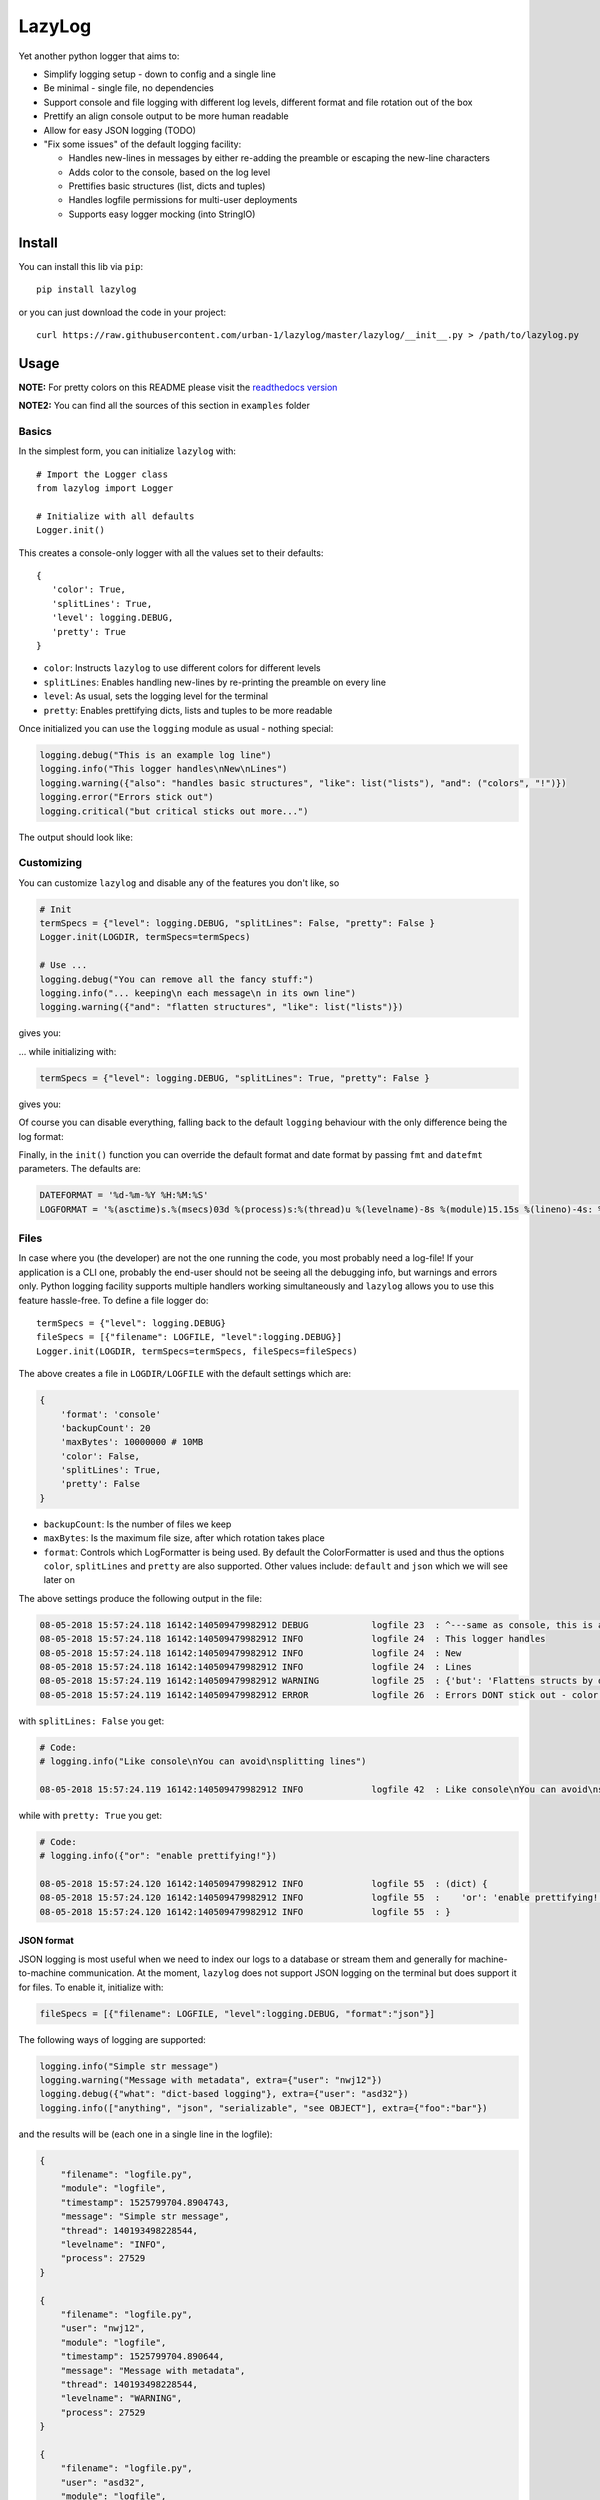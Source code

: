LazyLog
=======

|Build Status| |Documentation Status|

Yet another python logger that aims to:

-  Simplify logging setup - down to config and a single line
-  Be minimal - single file, no dependencies
-  Support console and file logging with different log levels, different
   format and file rotation out of the box
-  Prettify an align console output to be more human readable
-  Allow for easy JSON logging (TODO)
-  "Fix some issues" of the default logging facility:

   -  Handles new-lines in messages by either re-adding the preamble or
      escaping the new-line characters
   -  Adds color to the console, based on the log level
   -  Prettifies basic structures (list, dicts and tuples)
   -  Handles logfile permissions for multi-user deployments
   -  Supports easy logger mocking (into StringIO)

Install
-------

You can install this lib via ``pip``:

::

    pip install lazylog

or you can just download the code in your project:

::

    curl https://raw.githubusercontent.com/urban-1/lazylog/master/lazylog/__init__.py > /path/to/lazylog.py

Usage
-----

**NOTE:** For pretty colors on this README please visit the `readthedocs
version <http://lazylog.readthedocs.io/en/latest/>`__

**NOTE2:** You can find all the sources of this section in ``examples``
folder

Basics
~~~~~~

In the simplest form, you can initialize ``lazylog`` with:

::

    # Import the Logger class
    from lazylog import Logger

    # Initialize with all defaults
    Logger.init()

This creates a console-only logger with all the values set to their
defaults:

::

    {
       'color': True,
       'splitLines': True,
       'level': logging.DEBUG,
       'pretty': True
    }

-  ``color``: Instructs ``lazylog`` to use different colors for
   different levels
-  ``splitLines``: Enables handling new-lines by re-printing the
   preamble on every line
-  ``level``: As usual, sets the logging level for the terminal
-  ``pretty``: Enables prettifying dicts, lists and tuples to be more
   readable

Once initialized you can use the ``logging`` module as usual - nothing
special:

.. code:: python

    logging.debug("This is an example log line")
    logging.info("This logger handles\nNew\nLines")
    logging.warning({"also": "handles basic structures", "like": list("lists"), "and": ("colors", "!")})
    logging.error("Errors stick out")
    logging.critical("but critical sticks out more...")

The output should look like:

.. raw:: html

   <pre style="color:white; font-weight:normal;background-color:black">
   <code style="color:white; background-color:black"><span style="color:gray;">08-05-2018 21:40:16.943 13859:139943539918656 DEBUG            console 17  : This is an example log line</span>
   <span style="color:teal;">08-05-2018 21:40:16.943 13859:139943539918656 INFO             console 18  : This logger handles
   08-05-2018 21:40:16.943 13859:139943539918656 INFO             console 18  : New
   08-05-2018 21:40:16.943 13859:139943539918656 INFO             console 18  : Lines</span>
   <span style="color:#9E5C15;">08-05-2018 21:40:16.943 13859:139943539918656 WARNING          console 19  : (dict) {
   08-05-2018 21:40:16.943 13859:139943539918656 WARNING          console 19  :    'and': (
   08-05-2018 21:40:16.943 13859:139943539918656 WARNING          console 19  :            'colors',
   08-05-2018 21:40:16.943 13859:139943539918656 WARNING          console 19  :            '!'
   08-05-2018 21:40:16.943 13859:139943539918656 WARNING          console 19  :    ),
   08-05-2018 21:40:16.943 13859:139943539918656 WARNING          console 19  :    'like': [
   08-05-2018 21:40:16.943 13859:139943539918656 WARNING          console 19  :            'l',
   08-05-2018 21:40:16.943 13859:139943539918656 WARNING          console 19  :            'i',
   08-05-2018 21:40:16.943 13859:139943539918656 WARNING          console 19  :            's',
   08-05-2018 21:40:16.943 13859:139943539918656 WARNING          console 19  :            't',
   08-05-2018 21:40:16.943 13859:139943539918656 WARNING          console 19  :            's'
   08-05-2018 21:40:16.943 13859:139943539918656 WARNING          console 19  :    ],
   08-05-2018 21:40:16.943 13859:139943539918656 WARNING          console 19  :    'also': 'handles basic structures'
   08-05-2018 21:40:16.943 13859:139943539918656 WARNING          console 19  : }</span>
   <span style="color:red;font-weight:bold;">08-05-2018 21:40:16.943 13859:139943539918656 ERROR            console 20  : Errors stick out</span>
   <span style="color:yellow;font-weight:bold;">08-05-2018 21:40:16.943 13859:139943539918656 CRITICAL         console 21  : but critical sticks out more...</span>
   </code></pre>

Customizing
~~~~~~~~~~~

You can customize ``lazylog`` and disable any of the features you don't
like, so

.. code:: python

    # Init
    termSpecs = {"level": logging.DEBUG, "splitLines": False, "pretty": False }
    Logger.init(LOGDIR, termSpecs=termSpecs)

    # Use ...
    logging.debug("You can remove all the fancy stuff:")
    logging.info("... keeping\n each message\n in its own line")
    logging.warning({"and": "flatten structures", "like": list("lists")})

gives you:

.. raw:: html

   <pre style="color:white; background-color:black"><code><span style="color:gray; background-color:black">08-05-2018 21:19:40.688 11639:140599510849344 DEBUG    console_customi 18  : You can remove all the fancy stuff:</span>
   <span style="color:teal; background-color:black">08-05-2018 21:19:40.689 11639:140599510849344 INFO     console_customi 19  : ... keeping\n each message\n in its own line</span>
   <span style="color:#9E5C15; background-color:black">08-05-2018 21:19:40.689 11639:140599510849344 WARNING  console_customi 20  : {'like': ['l', 'i', 's', 't', 's'], 'and': 'flatten structures'}</span>
   </code></pre>

... while initializing with:

.. code:: python

    termSpecs = {"level": logging.DEBUG, "splitLines": True, "pretty": False }

gives you:

.. raw:: html

   <pre style="color:white; background-color:black"><code><span style="color:red;font-weight:bold; background-color:black">08-05-2018 21:30:05.312 12648:140218785630016 ERROR    console_customi 25  : However,
   08-05-2018 21:30:05.312 12648:140218785630016 ERROR    console_customi 25  : You can choose to split
   08-05-2018 21:30:05.312 12648:140218785630016 ERROR    console_customi 25  : lines</span>
   <span style="color:yellow;font-weight:bold; background-color:black">08-05-2018 21:30:05.312 12648:140218785630016 CRITICAL console_customi 26  : ['but', 'not', 'prettify\nstructs']</span>
   </code></pre>

Of course you can disable everything, falling back to the default
``logging`` behaviour with the only difference being the log format:

.. raw:: html

   <pre style="color:white; background-color:black"><code style="color:white; background-color:black">08-05-2018 21:30:05.312 12648:140218785630016 INFO     console_customi 31  : Boooriiiing
   </code></pre>

Finally, in the ``init()`` function you can override the default format
and date format by passing ``fmt`` and ``datefmt`` parameters. The
defaults are:

.. code:: python

    DATEFORMAT = '%d-%m-%Y %H:%M:%S'
    LOGFORMAT = '%(asctime)s.%(msecs)03d %(process)s:%(thread)u %(levelname)-8s %(module)15.15s %(lineno)-4s: %(message)s'

Files
~~~~~

In case where you (the developer) are not the one running the code, you
most probably need a log-file! If your application is a CLI one,
probably the end-user should not be seeing all the debugging info, but
warnings and errors only. Python logging facility supports multiple
handlers working simultaneously and ``lazylog`` allows you to use this
feature hassle-free. To define a file logger do:

::

    termSpecs = {"level": logging.DEBUG}
    fileSpecs = [{"filename": LOGFILE, "level":logging.DEBUG}]
    Logger.init(LOGDIR, termSpecs=termSpecs, fileSpecs=fileSpecs)

The above creates a file in ``LOGDIR/LOGFILE`` with the default settings
which are:

.. code:: python

        {
            'format': 'console'
            'backupCount': 20
            'maxBytes': 10000000 # 10MB
            'color': False,
            'splitLines': True,
            'pretty': False
        }

-  ``backupCount``: Is the number of files we keep
-  ``maxBytes``: Is the maximum file size, after which rotation takes
   place
-  ``format``: Controls which LogFormatter is being used. By default the
   ColorFormatter is used and thus the options ``color``, ``splitLines``
   and ``pretty`` are also supported. Other values include: ``default``
   and ``json`` which we will see later on

The above settings produce the following output in the file:

.. code:: text

    08-05-2018 15:57:24.118 16142:140509479982912 DEBUG            logfile 23  : ^---same as console, this is an example log line
    08-05-2018 15:57:24.118 16142:140509479982912 INFO             logfile 24  : This logger handles
    08-05-2018 15:57:24.118 16142:140509479982912 INFO             logfile 24  : New
    08-05-2018 15:57:24.118 16142:140509479982912 INFO             logfile 24  : Lines
    08-05-2018 15:57:24.119 16142:140509479982912 WARNING          logfile 25  : {'but': 'Flattens structs by default'}
    08-05-2018 15:57:24.119 16142:140509479982912 ERROR            logfile 26  : Errors DONT stick out - color is not used

with ``splitLines: False`` you get:

.. code:: text

    # Code:
    # logging.info("Like console\nYou can avoid\nsplitting lines")

    08-05-2018 15:57:24.119 16142:140509479982912 INFO             logfile 42  : Like console\nYou can avoid\nsplitting lines

while with ``pretty: True`` you get:

.. code:: text

    # Code:
    # logging.info({"or": "enable prettifying!"})

    08-05-2018 15:57:24.120 16142:140509479982912 INFO             logfile 55  : (dict) {
    08-05-2018 15:57:24.120 16142:140509479982912 INFO             logfile 55  :    'or': 'enable prettifying!'
    08-05-2018 15:57:24.120 16142:140509479982912 INFO             logfile 55  : }

JSON format
^^^^^^^^^^^

JSON logging is most useful when we need to index our logs to a database
or stream them and generally for machine-to-machine communication. At
the moment, ``lazylog`` does not support JSON logging on the terminal
but does support it for files. To enable it, initialize with:

.. code:: python

    fileSpecs = [{"filename": LOGFILE, "level":logging.DEBUG, "format":"json"}]

The following ways of logging are supported:

.. code:: python

    logging.info("Simple str message")
    logging.warning("Message with metadata", extra={"user": "nwj12"})
    logging.debug({"what": "dict-based logging"}, extra={"user": "asd32"})
    logging.info(["anything", "json", "serializable", "see OBJECT"], extra={"foo":"bar"})

and the results will be (each one in a single line in the logfile):

.. code:: json

    {
        "filename": "logfile.py",
        "module": "logfile",
        "timestamp": 1525799704.8904743,
        "message": "Simple str message",
        "thread": 140193498228544,
        "levelname": "INFO",
        "process": 27529
    }

    {
        "filename": "logfile.py",
        "user": "nwj12",
        "module": "logfile",
        "timestamp": 1525799704.890644,
        "message": "Message with metadata",
        "thread": 140193498228544,
        "levelname": "WARNING",
        "process": 27529
    }

    {
        "filename": "logfile.py",
        "user": "asd32",
        "module": "logfile",
        "what": "dict-based logging",
        "timestamp": 1525799704.8907733,
        "message": "",
        "process": 27529,
        "levelname": "DEBUG",
        "thread": 140193498228544
    }

    {
        "filename": "logfile.py",
        "timestamp": 1525799704.8909438,
        "module": "logfile",
        "thread": 140193498228544,
        "foo": "bar",
        "message": "",
        "process": 27529,
        "levelname": "INFO",
        "object": [
            "anything",
            "json",
            "serializable",
            "see OBJECT"
        ]
    }

Finally, one can have multiple log files with different formats and log
levels. This can be done either on initialization state, or later on
with ``addFileLogger`` method:

.. code:: python

    # On init:
    fileSpecs = [
        {"filename": LOGFILE, "level":logging.DEBUG, "format":"json"},
        {"filename": LOGFILE2, "level":logging.INFO}
    ]
    Logger.init(LOGDIR, termSpecs=termSpecs, fileSpecs=fileSpecs)

    # Later-on:
    fileSpecs2 = {"filename": LOGFILE2, "level":logging.INFO}
    Logger.addFileLogger(fileSpecs2)

Default format
^^^^^^^^^^^^^^

I would really not suggest this... but you get

.. code:: text

    # Code:
    # logging.info("You\n can set the \n format to\n default")
    # logging.warning("But I don't like it...")

    08-05-2018 15:57:24.120 16142:140509479982912 INFO             logfile 70  : You
     can set the
     format to
     default
    08-05-2018 15:57:24.120 16142:140509479982912 WARNING          logfile 71  : But I don't like it...

Acknowledgements
----------------

This project has been put together by bits and pieces of code over
fairly long time (and "as required"). I have rewritten lots of parts,
cleaned up and packaged it in a reusable form. However, lots of other
people's code is included and as you will see in the comments in the
source, credit is given when applicable. Just to mention some (for the
ones that will not read the source):

-  Merging dicts: https://stackoverflow.com/a/20666342/3727050
-  JSON file logging: https://github.com/madzak/python-json-logger
-  Prettifying structures::
   http://stackoverflow.com/questions/3229419/pretty-printing-nested-dictionaries-in-python

.. |Build Status| image:: https://travis-ci.com/urban-1/lazylog.svg?branch=master
   :target: https://travis-ci.com/urban-1/lazylog
.. |Documentation Status| image:: https://readthedocs.org/projects/lazylog/badge/?version=latest
   :target: http://lazylog.readthedocs.io/en/latest/?badge=latest

